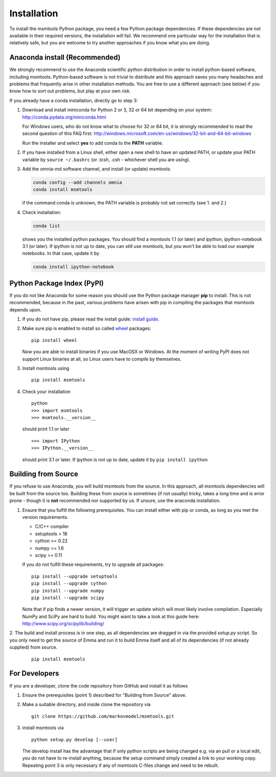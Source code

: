 .. _ref_install:

============
Installation
============

To install the msmtools Python package, you need a few Python package dependencies. If these dependencies are not
available in their required versions, the installation will fail. We recommend one particular way for the installation
that is relatively safe, but you are welcome to try another approaches if you know what you are doing.


Anaconda install (Recommended)
==============================

We strongly recommend to use the Anaconda scientific python distribution in order to install
python-based software, including msmtools. Python-based software is not trivial to distribute
and this approach saves you many headaches and problems that frequently arise in other installation
methods. You are free to use a different approach (see below) if you know how to sort out problems,
but play at your own risk.

If you already have a conda installation, directly go to step 3:

1. Download and install miniconda for Python 2 or 3, 32 or 64 bit depending on your system:
   http://conda.pydata.org/miniconda.html


   For Windows users, who do not know what to choose for 32 or 64 bit, it is strongly
   recommended to read the second question of this FAQ first:
   http://windows.microsoft.com/en-us/windows/32-bit-and-64-bit-windows


   Run the installer and select **yes** to add conda to the **PATH** variable.

2. If you have installed from a Linux shell, either open a new shell to have an updated PATH,
   or update your PATH variable by ``source ~/.bashrc`` (or .tcsh, .csh - whichever shell you are using).

3. Add the omnia-md software channel, and install (or update) msmtools:

   .. code::

      conda config --add channels omnia
      conda install msmtools

   if the command conda is unknown, the PATH variable is probably not set correctly (see 1. and 2.)

4. Check installation:

   .. code::

      conda list

   shows you the installed python packages. You should find a msmtools 1.1 (or later)
   and ipython, ipython-notebook 3.1 (or later). If ipython is not up to date, you can still use msmtools,
   but you won't be able to load our example notebooks. In that case, update it by

   .. code::

      conda install ipython-notebook



Python Package Index (PyPI)
===========================

If you do not like Anaconda for some reason you should use the Python package
manager **pip** to install. This is not recommended, because in the past,
various problems have arisen with pip in compiling the packages that msmtools depends upon.

1. If you do not have pip, please read the install guide:
   `install guide <http://pip.readthedocs.org/en/latest/installing.html>`_.

2. Make sure pip is enabled to install so called
   `wheel <http://wheel.readthedocs.org/en/latest/>`_ packages:

   ::

      pip install wheel

   Now you are able to install binaries if you use MacOSX or Windows. At the
   moment of writing PyPI does not support Linux binaries at all, so Linux users
   have to compile by themselves.

3. Install msmtools using

   ::

      pip install msmtools

4. Check your installation

   ::

      python
      >>> import msmtools
      >>> msmtools.__version__

   should print 1.1 or later

   ::

      >>> import IPython
      >>> IPython.__version__

   should print 3.1 or later. If ipython is not up to date, update it by ``pip install ipython``


Building from Source
====================
If you refuse to use Anaconda, you will build msmtools from the
source. In this approach, all msmtools dependencies will be built from the source too.
Building these from source is sometimes (if not usually) tricky, takes a
long time and is error prone - though it is **not** recommended nor supported
by us. If unsure, use the anaconda installation.

1. Ensure that you fulfill the following prerequisites. You can install either with pip
   or conda, as long as you met the version requirements.

   * C/C++ compiler
   * setuptools > 18
   * cython >= 0.22
   * numpy >= 1.6
   * scipy >= 0.11

   If you do not fulfill these requirements, try to upgrade all packages:

   ::

       pip install --upgrade setuptools
       pip install --upgrade cython
       pip install --upgrade numpy
       pip install --upgrade scipy

   Note that if pip finds a newer version, it will trigger an update which will
   most likely involve compilation.
   Especially NumPy and SciPy are hard to build. You might want to take a look at
   this guide here: http://www.scipy.org/scipylib/building/

2. The build and install process is in one step, as all dependencies are dragged in
via the provided *setup.py* script. So you only need to get the source of Emma
and run it to build Emma itself and all of its dependencies (if not already
supplied) from source.

   ::

      pip install msmtools


For Developers
==============
If you are a developer, clone the code repository from GitHub and install it as follows

1. Ensure the prerequisites (point 1) described for "Building from Source" above.

2. Make a suitable directory, and inside clone the repository via

   ::

      git clone https://github.com/markovmodel/msmtools.git

3. install msmtools via

   ::

      python setup.py develop [--user]

   The develop install has the advantage that if only python scripts are being changed
   e.g. via an pull or a local edit, you do not have to re-install anything, because
   the setup command simply created a link to your working copy. Repeating point 3 is
   only necessary if any of msmtools C-files change and need to be rebuilt.

